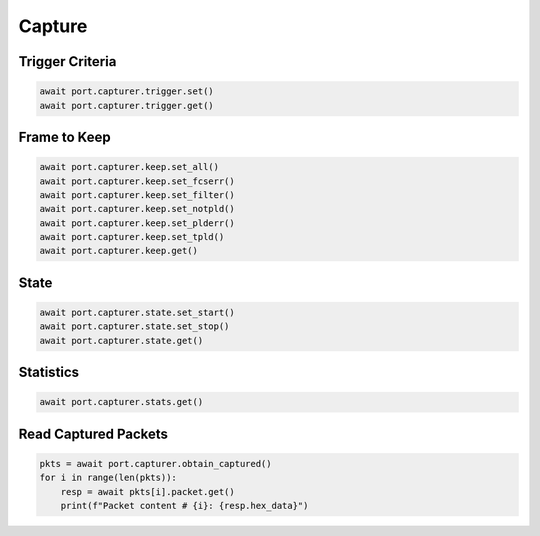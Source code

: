 Capture
=========================

Trigger Criteria
----------------

.. code-block:: python

    await port.capturer.trigger.set()
    await port.capturer.trigger.get()


Frame to Keep
--------------

.. code-block:: python

    await port.capturer.keep.set_all()
    await port.capturer.keep.set_fcserr()
    await port.capturer.keep.set_filter()
    await port.capturer.keep.set_notpld()
    await port.capturer.keep.set_plderr()
    await port.capturer.keep.set_tpld()
    await port.capturer.keep.get()


State
-----------

.. code-block:: python

    await port.capturer.state.set_start()
    await port.capturer.state.set_stop()
    await port.capturer.state.get()


Statistics
-----------

.. code-block:: python

    await port.capturer.stats.get()


Read Captured Packets
---------------------

.. code-block:: python

    pkts = await port.capturer.obtain_captured()
    for i in range(len(pkts)):
        resp = await pkts[i].packet.get()
        print(f"Packet content # {i}: {resp.hex_data}")